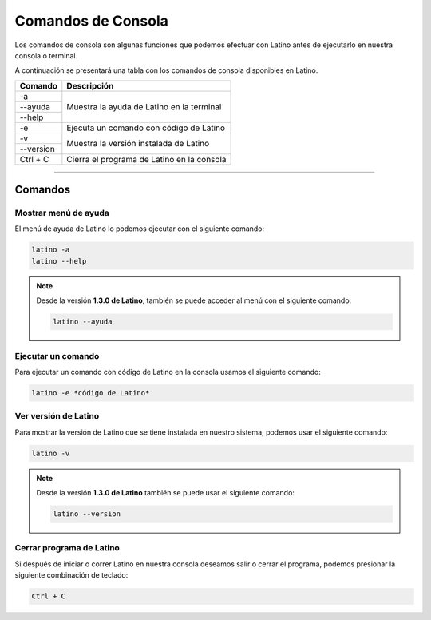 .. _consolaLink:

.. meta::
   :description: Comandos de consola en Latino
   :keywords: manual, documentacion, latino, consola, comando

=====================
Comandos de Consola
=====================
Los comandos de consola son algunas funciones que podemos efectuar con Latino antes de ejecutarlo en nuestra consola o terminal.

A continuación se presentará una tabla con los comandos de consola disponibles en Latino.

+-----------+--------------------------------------------+
| Comando   | Descripción                                |
+===========+============================================+
| -a        | Muestra la ayuda de Latino en la terminal  |
+-----------+                                            |
| --ayuda   |                                            |
+-----------+                                            |
| --help    |                                            |
+-----------+--------------------------------------------+
| -e        | Ejecuta un comando con código de Latino    |
+-----------+--------------------------------------------+
| -v        | Muestra la versión instalada de Latino     |
+-----------+                                            |
| --version |                                            |
+-----------+--------------------------------------------+
| Ctrl + C  | Cierra el programa de Latino en la consola |
+-----------+--------------------------------------------+

----

Comandos
---------

Mostrar menú de ayuda
++++++++++++++++++++++
El menú de ayuda de Latino lo podemos ejecutar con el siguiente comando:

.. code-block:: bash
   
   latino -a
   latino --help

.. image:: ../_static/_media/comandos-Consola/latinoAyudaTerminal.gif

.. note:: Desde la versión **1.3.0 de Latino**, también se puede acceder al menú con el siguiente comando:
   
   .. code-block:: bash
      
      latino --ayuda

Ejecutar un comando
+++++++++++++++++++++
Para ejecutar un comando con código de Latino en la consola usamos el siguiente comando:

.. code-block:: bash
   
   latino -e *código de Latino*

.. image:: ../_static/_media/comandos-Consola/latinoEjecutarTerminal.gif

Ver versión de Latino
++++++++++++++++++++++
Para mostrar la versión de Latino que se tiene instalada en nuestro sistema, podemos usar el siguiente comando:

.. code-block:: bash
   
   latino -v

.. image:: ../_static/_media/comandos-Consola/latinoVersionTerminal.gif

.. note:: Desde la versión **1.3.0 de Latino** también se puede usar el siguiente comando:
   
   .. code-block:: bash
      
      latino --version

Cerrar programa de Latino
++++++++++++++++++++++++++
Si después de iniciar o correr Latino en nuestra consola deseamos salir o cerrar el programa, podemos presionar la siguiente combinación de teclado:

.. code-block:: bash
   
   Ctrl + C

.. image:: ../_static/_media/comandos-Consola/latinoSalirTerminal.gif